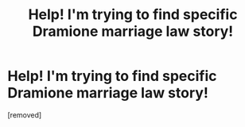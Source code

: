 #+TITLE: Help! I'm trying to find specific Dramione marriage law story!

* Help! I'm trying to find specific Dramione marriage law story!
:PROPERTIES:
:Score: 1
:DateUnix: 1555247216.0
:DateShort: 2019-Apr-14
:FlairText: Fic Search
:END:
[removed]

